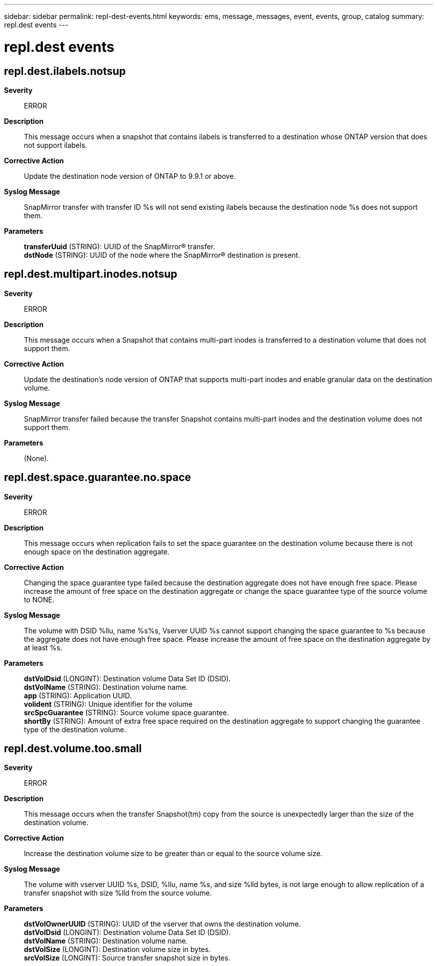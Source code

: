 ---
sidebar: sidebar
permalink: repl-dest-events.html
keywords: ems, message, messages, event, events, group, catalog
summary: repl.dest events
---

= repl.dest events
:toclevels: 1
:hardbreaks:
:nofooter:
:icons: font
:linkattrs:
:imagesdir: ./media/

== repl.dest.ilabels.notsup
*Severity*::
ERROR
*Description*::
This message occurs when a snapshot that contains ilabels is transferred to a destination whose ONTAP version that does not support ilabels.
*Corrective Action*::
Update the destination node version of ONTAP to 9.9.1 or above.
*Syslog Message*::
SnapMirror transfer with transfer ID %s will not send existing ilabels because the destination node %s does not support them.
*Parameters*::
*transferUuid* (STRING): UUID of the SnapMirror(R) transfer.
*dstNode* (STRING): UUID of the node where the SnapMirror(R) destination is present.

== repl.dest.multipart.inodes.notsup
*Severity*::
ERROR
*Description*::
This message occurs when a Snapshot that contains multi-part inodes is transferred to a destination volume that does not support them.
*Corrective Action*::
Update the destination's node version of ONTAP that supports multi-part inodes and enable granular data on the destination volume.
*Syslog Message*::
SnapMirror transfer failed because the transfer Snapshot contains multi-part inodes and the destination volume does not support them.
*Parameters*::
(None).

== repl.dest.space.guarantee.no.space
*Severity*::
ERROR
*Description*::
This message occurs when replication fails to set the space guarantee on the destination volume because there is not enough space on the destination aggregate.
*Corrective Action*::
Changing the space guarantee type failed because the destination aggregate does not have enough free space. Please increase the amount of free space on the destination aggregate or change the space guarantee type of the source volume to NONE.
*Syslog Message*::
The volume with DSID %llu, name %s%s, Vserver UUID %s cannot support changing the space guarantee to %s because the aggregate does not have enough free space. Please increase the amount of free space on the destination aggregate by at least %s.
*Parameters*::
*dstVolDsid* (LONGINT): Destination volume Data Set ID (DSID).
*dstVolName* (STRING): Destination volume name.
*app* (STRING): Application UUID.
*volident* (STRING): Unique identifier for the volume
*srcSpcGuarantee* (STRING): Source volume space guarantee.
*shortBy* (STRING): Amount of extra free space required on the destination aggregate to support changing the guarantee type of the destination volume.

== repl.dest.volume.too.small
*Severity*::
ERROR
*Description*::
This message occurs when the transfer Snapshot(tm) copy from the source is unexpectedly larger than the size of the destination volume.
*Corrective Action*::
Increase the destination volume size to be greater than or equal to the source volume size.
*Syslog Message*::
The volume with vserver UUID %s, DSID, %llu, name %s, and size %lld bytes, is not large enough to allow replication of a transfer snapshot with size %lld from the source volume.
*Parameters*::
*dstVolOwnerUUID* (STRING): UUID of the vserver that owns the destination volume.
*dstVolDsid* (LONGINT): Destination volume Data Set ID (DSID).
*dstVolName* (STRING): Destination volume name.
*dstVolSize* (LONGINT): Destination volume size in bytes.
*srcVolSize* (LONGINT): Source transfer snapshot size in bytes.
